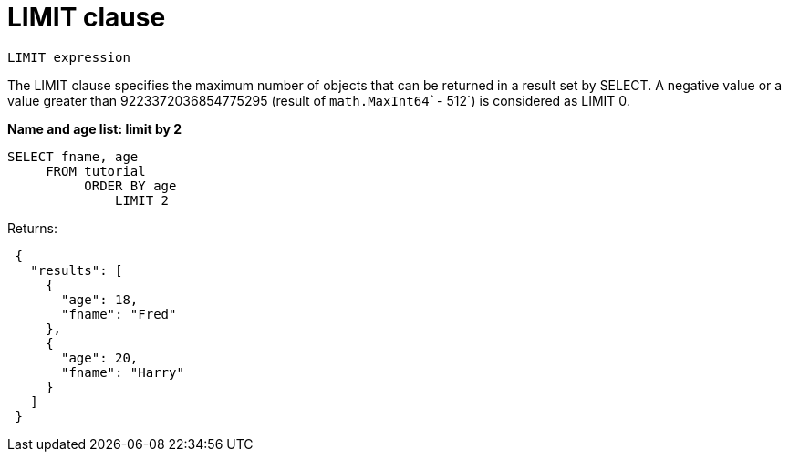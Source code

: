 = LIMIT clause
:page-topic-type: concept

----
LIMIT expression
----

The LIMIT clause specifies the maximum number of objects that can be returned in a result set by SELECT.
A negative value or a value greater than 9223372036854775295 (result of [.fn]`math.MaxInt64``- 512`) is considered as LIMIT 0.

*Name and age list: limit by 2*

----
SELECT fname, age
     FROM tutorial
          ORDER BY age
              LIMIT 2
----

Returns:

----
 {
   "results": [
     {
       "age": 18,
       "fname": "Fred"
     },
     {
       "age": 20,
       "fname": "Harry"
     }
   ]
 }
----
